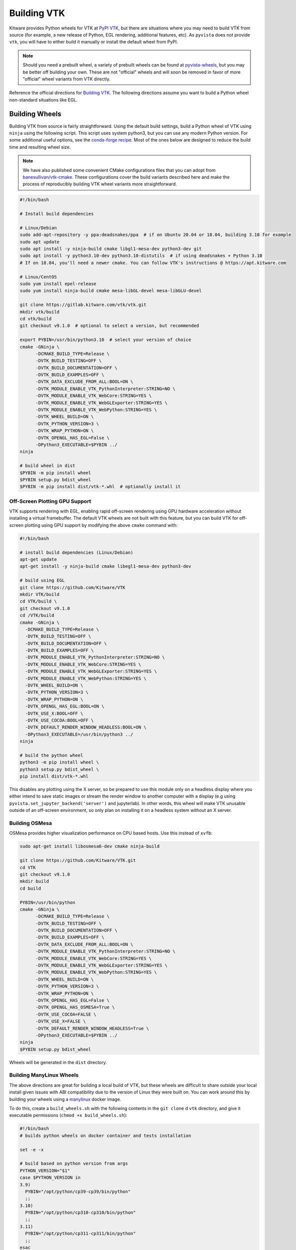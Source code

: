 .. _building_vtk:

Building VTK
============
Kitware provides Python wheels for VTK at `PyPI VTK
<https://pypi.org/project/vtk/>`_, but there are situations where you
may need to build VTK from source (for example, a new release of Python, EGL
rendering, additional features, etc). As ``pyvista`` does not provide
``vtk``, you will have to either build it manually or install the default
wheel from PyPI.

.. note::
   Should you need a prebuilt wheel, a variety of prebuilt wheels can be found at
   `pyvista-wheels <https://github.com/pyvista/pyvista-wheels>`_, but you may be
   better off building your own. These are not "official" wheels and will soon
   be removed in favor of more "official" wheel variants from VTK directly.

Reference the official directions for `Building VTK
<https://gitlab.kitware.com/vtk/vtk/-/blob/master/Documentation/dev/build.md>`_.
The following directions assume you want to build a Python wheel non-standard
situations like EGL.


Building Wheels
~~~~~~~~~~~~~~~
Building VTK from source is fairly straightforward. Using the default build
settings, build a Python wheel of VTK using ``ninja`` using the following
script. This script uses system python3, but you can use any modern Python
version. For some additional useful options, see the `conda-forge recipe
<https://github.com/conda-forge/vtk-feedstock/blob/main/recipe/build-base.sh>`__.
Most of the ones below are designed to reduce the build time and resulting
wheel size.

.. note::
   We have also published some convenient CMake configurations files that you
   can adopt from `banesullivan/vtk-cmake <https://github.com/banesullivan/vtk-cmake>`_. These configurations cover the build variants described here
   and make the process of reproducibly building VTK wheel variants more
   straightforward.

.. code-block:: bash

    #!/bin/bash

    # Install build dependencies

    # Linux/Debian
    sudo add-apt-repository -y ppa:deadsnakes/ppa  # if on Ubuntu 20.04 or 18.04, building 3.10 for example
    sudo apt update
    sudo apt install -y ninja-build cmake libgl1-mesa-dev python3-dev git
    sudo apt install -y python3.10-dev python3.10-distutils  # if using deadsnakes + Python 3.10
    # If on 18.04, you'll need a newer cmake. You can follow VTK's instructions @ https://apt.kitware.com

    # Linux/CentOS
    sudo yum install epel-release
    sudo yum install ninja-build cmake mesa-libGL-devel mesa-libGLU-devel

    git clone https://gitlab.kitware.com/vtk/vtk.git
    mkdir vtk/build
    cd vtk/build
    git checkout v9.1.0  # optional to select a version, but recommended

    export PYBIN=/usr/bin/python3.10  # select your version of choice
    cmake -GNinja \
          -DCMAKE_BUILD_TYPE=Release \
          -DVTK_BUILD_TESTING=OFF \
          -DVTK_BUILD_DOCUMENTATION=OFF \
          -DVTK_BUILD_EXAMPLES=OFF \
          -DVTK_DATA_EXCLUDE_FROM_ALL:BOOL=ON \
          -DVTK_MODULE_ENABLE_VTK_PythonInterpreter:STRING=NO \
          -DVTK_MODULE_ENABLE_VTK_WebCore:STRING=YES \
          -DVTK_MODULE_ENABLE_VTK_WebGLExporter:STRING=YES \
          -DVTK_MODULE_ENABLE_VTK_WebPython:STRING=YES \
          -DVTK_WHEEL_BUILD=ON \
          -DVTK_PYTHON_VERSION=3 \
          -DVTK_WRAP_PYTHON=ON \
          -DVTK_OPENGL_HAS_EGL=False \
          -DPython3_EXECUTABLE=$PYBIN ../
    ninja

    # build wheel in dist
    $PYBIN -m pip install wheel
    $PYBIN setup.py bdist_wheel
    $PYBIN -m pip install dist/vtk-*.whl  # optionally install it

.. _gpu_off_screen:


Off-Screen Plotting GPU Support
+++++++++++++++++++++++++++++++
VTK supports rendering with EGL, enabling rapid off-screen rendering
using GPU hardware acceleration without installing a virtual
framebuffer. The default VTK wheels are not built with this feature,
but you can build VTK for off-screen plotting using GPU support by
modifying the above ``cmake`` command with:

.. code-block:: bash

   #!/bin/bash

   # install build dependencies (Linux/Debian)
   apt-get update
   apt-get install -y ninja-build cmake libegl1-mesa-dev python3-dev

   # build using EGL
   git clone https://github.com/Kitware/VTK
   mkdir VTK/build
   cd VTK/build \
   git checkout v9.1.0
   cd /VTK/build
   cmake -GNinja \
     -DCMAKE_BUILD_TYPE=Release \
     -DVTK_BUILD_TESTING=OFF \
     -DVTK_BUILD_DOCUMENTATION=OFF \
     -DVTK_BUILD_EXAMPLES=OFF \
     -DVTK_MODULE_ENABLE_VTK_PythonInterpreter:STRING=NO \
     -DVTK_MODULE_ENABLE_VTK_WebCore:STRING=YES \
     -DVTK_MODULE_ENABLE_VTK_WebGLExporter:STRING=YES \
     -DVTK_MODULE_ENABLE_VTK_WebPython:STRING=YES \
     -DVTK_WHEEL_BUILD=ON \
     -DVTK_PYTHON_VERSION=3 \
     -DVTK_WRAP_PYTHON=ON \
     -DVTK_OPENGL_HAS_EGL:BOOL=ON \
     -DVTK_USE_X:BOOL=OFF \
     -DVTK_USE_COCOA:BOOL=OFF \
     -DVTK_DEFAULT_RENDER_WINDOW_HEADLESS:BOOL=ON \
     -DPython3_EXECUTABLE=/usr/bin/python3 ../
   ninja

   # build the python wheel
   python3 -m pip install wheel \
   python3 setup.py bdist_wheel \
   pip install dist/vtk-*.whl

This disables any plotting using the X server, so be prepared to use
this module only on a headless display where you either intend to save
static images or stream the render window to another computer with a
display (e.g using ``pyvista.set_jupyter_backend('server')`` and
jupyterlab). In other words, this wheel will make VTK unusable outside
of an off-screen environment, so only plan on installing it on a
headless system without an X server.


Building OSMesa
+++++++++++++++
OSMesa provides higher visualization performance on CPU based hosts. Use this
instead of ``xvfb``:

.. code-block:: bash

   sudo apt-get install libosmesa6-dev cmake ninja-build

   git clone https://github.com/Kitware/VTK.git
   cd VTK
   git checkout v9.1.0
   mkdir build
   cd build

   PYBIN=/usr/bin/python
   cmake -GNinja \
         -DCMAKE_BUILD_TYPE=Release \
         -DVTK_BUILD_TESTING=OFF \
         -DVTK_BUILD_DOCUMENTATION=OFF \
         -DVTK_BUILD_EXAMPLES=OFF \
         -DVTK_DATA_EXCLUDE_FROM_ALL:BOOL=ON \
         -DVTK_MODULE_ENABLE_VTK_PythonInterpreter:STRING=NO \
         -DVTK_MODULE_ENABLE_VTK_WebCore:STRING=YES \
         -DVTK_MODULE_ENABLE_VTK_WebGLExporter:STRING=YES \
         -DVTK_MODULE_ENABLE_VTK_WebPython:STRING=YES \
         -DVTK_WHEEL_BUILD=ON \
         -DVTK_PYTHON_VERSION=3 \
         -DVTK_WRAP_PYTHON=ON \
         -DVTK_OPENGL_HAS_EGL=False \
         -DVTK_OPENGL_HAS_OSMESA=True \
         -DVTK_USE_COCOA=FALSE \
         -DVTK_USE_X=FALSE \
         -DVTK_DEFAULT_RENDER_WINDOW_HEADLESS=True \
         -DPython3_EXECUTABLE=$PYBIN ../
   ninja
   $PYBIN setup.py bdist_wheel

Wheels will be generated in the ``dist`` directory.


Building ManyLinux Wheels
+++++++++++++++++++++++++
The above directions are great for building a local build of VTK, but
these wheels are difficult to share outside your local install given
issues with ABI compatibility due to the version of Linux they were
built on. You can work around this by building your wheels using a
`manylinux <https://github.com/pypa/manylinux>`_ docker image.

To do this, create a ``build_wheels.sh`` with the following contents in the
``git clone`` d ``vtk`` directory, and give it executable permissions
(``chmod +x build_wheels.sh``):

.. code-block:: bash

    #!/bin/bash
    # builds python wheels on docker container and tests installation

    set -e -x

    # build based on python version from args
    PYTHON_VERSION="$1"
    case $PYTHON_VERSION in
    3.9)
      PYBIN="/opt/python/cp39-cp39/bin/python"
      ;;
    3.10)
      PYBIN="/opt/python/cp310-cp310/bin/python"
      ;;
    3.11)
      PYBIN="/opt/python/cp311-cp311/bin/python"
      ;;
    esac

    yum install -y ninja-build cmake mesa-libGL-devel mesa-libGLU-devel

    rm -rf /io/build
    mkdir /io/build -p
    cd /io/build

    cmake -GNinja \
          -DCMAKE_BUILD_TYPE=Release \
          -DVTK_BUILD_TESTING=OFF \
          -DVTK_BUILD_DOCUMENTATION=OFF \
          -DVTK_BUILD_EXAMPLES=OFF \
          -DVTK_DATA_EXCLUDE_FROM_ALL:BOOL=ON \
          -DVTK_MODULE_ENABLE_VTK_PythonInterpreter:STRING=NO \
          -DVTK_MODULE_ENABLE_VTK_WebCore:STRING=YES \
          -DVTK_MODULE_ENABLE_VTK_WebGLExporter:STRING=YES \
          -DVTK_MODULE_ENABLE_VTK_WebPython:STRING=YES \
          -DVTK_WHEEL_BUILD=ON \
          -DVTK_PYTHON_VERSION=3 \
          -DVTK_WRAP_PYTHON=ON \
          -DVTK_OPENGL_HAS_EGL=False \
          -DPython3_EXECUTABLE=$PYBIN ../
    ninja-build

    # build wheel in dist
    rm -rf dist
    $PYBIN -m pip install wheel
    $PYBIN setup.py bdist_wheel

    # cleanup wheel
    rm -rf wheelhouse
    auditwheel repair dist/*.whl

This script can then be called with:

.. code-block:: bash

    export PYTHON_VERSION=3.10
    docker run --cpus 4.5 -e \
           --rm -v `pwd`:/io quay.io/pypa/manylinux2014_x86_64 \
           /io/build_wheels.sh $PYTHON_VERSION

You should end up with a ``build/wheelhouse/vtk-*.whl``.

.. note::
   To build the EGL version of the wheel, follow the directions in the
   previous section. Add ``mesa-libEGL-devel`` to the installation
   dependencies.


Building Python VTK Wheel on Raspberry Pi (64-bit)
++++++++++++++++++++++++++++++++++++++++++++++++++
While it's possible to build on 32-bit Raspberry Pi (ARMv7), there are
several issues that crop up when building wheels for the 32-bit
version (see `manylinux issue 84
<https://github.com/pypa/manylinux/issues/84>`_). Should you attempt
to build on 32-bit, try building the wheel using `dockcross
<https://github.com/dockcross/dockcross>`_ as you may run into memory
limitations otherwise (especially with only 1 GB RAM).

Building the ``aarch64`` manylinux wheel can be done via docker with
the ``quay.io/pypa/manylinux2014_aarch64`` image. Run the following:

.. code-block:: bash

    PYTHON_VERSION=3.9
    rm -rf build
    docker run -e \
           --rm -v `pwd`:/io quay.io/pypa/manylinux2014_aarch64 \
           /io/build_wheels.sh $PYTHON_VERSION

Where ``build_wheels.sh`` is:

.. code-block:: bash

    #!/bin/bash
    # builds python wheels on docker container and tests installation

    set -e -x

    # build based on python version from args
    PYTHON_VERSION="$1"
    case $PYTHON_VERSION in
    3.9)
      PYBIN="/opt/python/cp39-cp39/bin/python"
      ;;
    3.10)
      PYBIN="/opt/python/cp310-cp310/bin/python"
      ;;
    3.11)
      PYBIN="/opt/python/cp311-cp311/bin/python"
      ;;
    esac

    /bin/bash
    yum install epel-release
    yum install ninja-build
    yum install mesa-libEGL-devel  # only needed when building EGL

    mkdir /io/build -p
    cd /io/build

    cmake -GNinja \
          -DCMAKE_BUILD_TYPE=Release \
          -DVTK_BUILD_TESTING=OFF \
          -DVTK_BUILD_DOCUMENTATION=OFF \
          -DVTK_BUILD_EXAMPLES=OFF \
          -DVTK_DATA_EXCLUDE_FROM_ALL:BOOL=ON \
          -DVTK_MODULE_ENABLE_VTK_PythonInterpreter:STRING=NO \
          -DVTK_MODULE_ENABLE_VTK_WebCore:STRING=YES \
          -DVTK_MODULE_ENABLE_VTK_WebGLExporter:STRING=YES \
          -DVTK_MODULE_ENABLE_VTK_WebPython:STRING=YES \
          -DVTK_WHEEL_BUILD=ON \
          -DVTK_PYTHON_VERSION=3 \
          -DVTK_WRAP_PYTHON=ON \
          -DVTK_OPENGL_HAS_EGL=False \
          -DPython3_EXECUTABLE=$PYBIN ../
    ninja-build

    # build wheel
    rm -rf dist
    $PYBIN setup.py bdist_wheel

    # cleanup wheel
    rm -rf wheelhouse
    auditwheel repair dist/*.whl
    cp wheelhouse/vtk*.whl /io/wheels

Be sure to either enable or disable ``DVTK_OPENGL_HAS_EGL`` depending
on if you want ``EGL`` enabled for your wheel.
